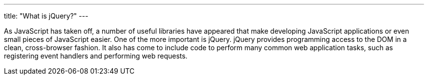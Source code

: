 ---
title: "What is jQuery?"
---

As JavaScript has taken off, a number of useful libraries have appeared that
make developing JavaScript applications or even small pieces of JavaScript
easier.
//
One of the more important is jQuery.
//
jQuery provides programming access to the DOM in a clean, cross-browser
fashion.
//
It also has come to include code to perform many common web application tasks,
such as registering event handlers and performing web requests.
